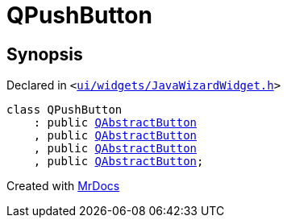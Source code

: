 [#QPushButton]
= QPushButton
:relfileprefix: 
:mrdocs:


== Synopsis

Declared in `&lt;https://github.com/PrismLauncher/PrismLauncher/blob/develop/launcher/ui/widgets/JavaWizardWidget.h#L13[ui&sol;widgets&sol;JavaWizardWidget&period;h]&gt;`

[source,cpp,subs="verbatim,replacements,macros,-callouts"]
----
class QPushButton
    : public xref:QAbstractButton.adoc[QAbstractButton]
    , public xref:QAbstractButton.adoc[QAbstractButton]
    , public xref:QAbstractButton.adoc[QAbstractButton]
    , public xref:QAbstractButton.adoc[QAbstractButton];
----






[.small]#Created with https://www.mrdocs.com[MrDocs]#
